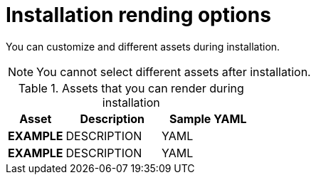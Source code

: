 // Module included in the following assemblies:
//
// * installing-AWS/installing-customizations-cloud.adoc

[id='installation-render-options_{context}']
= Installation rending options

You can customize and different assets during installation.

[NOTE]
====
You cannot select different assets after installation.
====

.Assets that you can render during installation
[cols=".^3,.^5,.^5",options="header"]
|====
|Asset|Description|Sample YAML

|*EXAMPLE*
|DESCRIPTION
|YAML

|*EXAMPLE*
|DESCRIPTION
|YAML
|====
